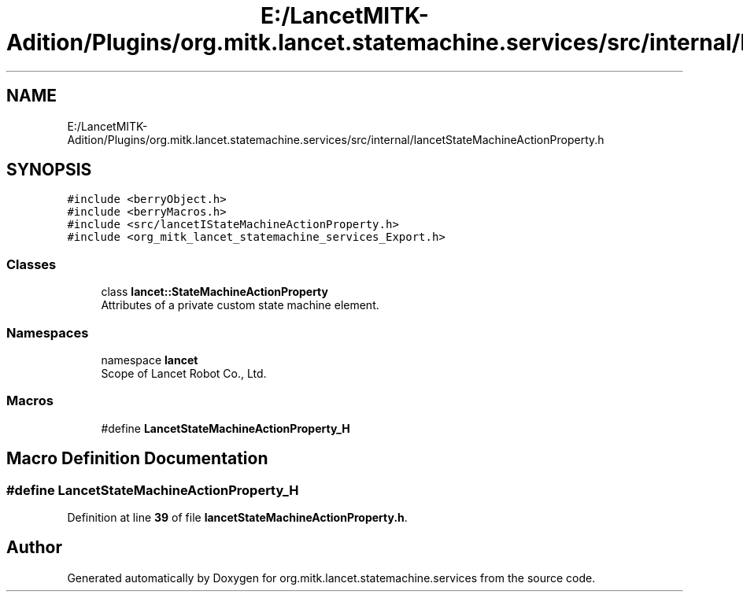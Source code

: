 .TH "E:/LancetMITK-Adition/Plugins/org.mitk.lancet.statemachine.services/src/internal/lancetStateMachineActionProperty.h" 3 "Mon Sep 26 2022" "Version 1.0.0" "org.mitk.lancet.statemachine.services" \" -*- nroff -*-
.ad l
.nh
.SH NAME
E:/LancetMITK-Adition/Plugins/org.mitk.lancet.statemachine.services/src/internal/lancetStateMachineActionProperty.h
.SH SYNOPSIS
.br
.PP
\fC#include <berryObject\&.h>\fP
.br
\fC#include <berryMacros\&.h>\fP
.br
\fC#include <src/lancetIStateMachineActionProperty\&.h>\fP
.br
\fC#include <org_mitk_lancet_statemachine_services_Export\&.h>\fP
.br

.SS "Classes"

.in +1c
.ti -1c
.RI "class \fBlancet::StateMachineActionProperty\fP"
.br
.RI "Attributes of a private custom state machine element\&. "
.in -1c
.SS "Namespaces"

.in +1c
.ti -1c
.RI "namespace \fBlancet\fP"
.br
.RI "Scope of Lancet Robot Co\&., Ltd\&. "
.in -1c
.SS "Macros"

.in +1c
.ti -1c
.RI "#define \fBLancetStateMachineActionProperty_H\fP"
.br
.in -1c
.SH "Macro Definition Documentation"
.PP 
.SS "#define LancetStateMachineActionProperty_H"

.PP
Definition at line \fB39\fP of file \fBlancetStateMachineActionProperty\&.h\fP\&.
.SH "Author"
.PP 
Generated automatically by Doxygen for org\&.mitk\&.lancet\&.statemachine\&.services from the source code\&.
